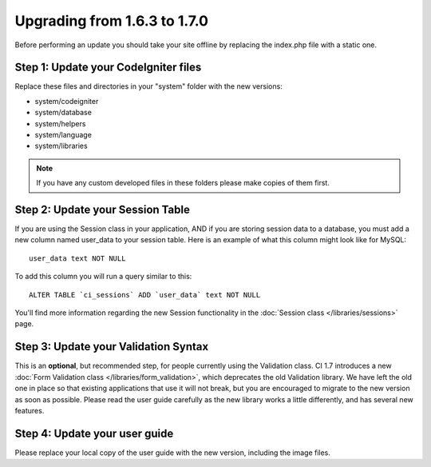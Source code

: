 #############################
Upgrading from 1.6.3 to 1.7.0
#############################

Before performing an update you should take your site offline by
replacing the index.php file with a static one.

Step 1: Update your CodeIgniter files
=====================================

Replace these files and directories in your "system" folder with the new
versions:

-  system/codeigniter
-  system/database
-  system/helpers
-  system/language
-  system/libraries

.. note:: If you have any custom developed files in these folders please
	make copies of them first.

Step 2: Update your Session Table
=================================

If you are using the Session class in your application, AND if you are
storing session data to a database, you must add a new column named
user_data to your session table. Here is an example of what this column
might look like for MySQL::

	user_data text NOT NULL

To add this column you will run a query similar to this::

	ALTER TABLE `ci_sessions` ADD `user_data` text NOT NULL

You'll find more information regarding the new Session functionality in
the :doc:`Session class </libraries/sessions>` page.

Step 3: Update your Validation Syntax
=====================================

This is an **optional**, but recommended step, for people currently
using the Validation class. CI 1.7 introduces a new :doc:`Form Validation
class </libraries/form_validation>`, which deprecates the old
Validation library. We have left the old one in place so that existing
applications that use it will not break, but you are encouraged to
migrate to the new version as soon as possible. Please read the user
guide carefully as the new library works a little differently, and has
several new features.

Step 4: Update your user guide
==============================

Please replace your local copy of the user guide with the new version,
including the image files.
